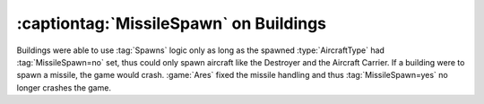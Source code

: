 .. index:: Spawns; MissileSpawn on buildings

=======================================
:captiontag:`MissileSpawn` on Buildings
=======================================

Buildings were able to use :tag:`Spawns` logic only as long as the spawned
:type:`AircraftType` had :tag:`MissileSpawn=no` set, thus could only spawn
aircraft like the Destroyer and the Aircraft Carrier. If a building were to
spawn a missile, the game would crash. :game:`Ares` fixed the missile handling
and thus :tag:`MissileSpawn=yes` no longer crashes the game.

.. versionadded:: 1.0
